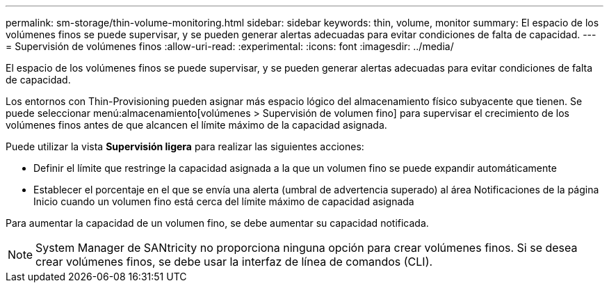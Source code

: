 ---
permalink: sm-storage/thin-volume-monitoring.html 
sidebar: sidebar 
keywords: thin, volume, monitor 
summary: El espacio de los volúmenes finos se puede supervisar, y se pueden generar alertas adecuadas para evitar condiciones de falta de capacidad. 
---
= Supervisión de volúmenes finos
:allow-uri-read: 
:experimental: 
:icons: font
:imagesdir: ../media/


[role="lead"]
El espacio de los volúmenes finos se puede supervisar, y se pueden generar alertas adecuadas para evitar condiciones de falta de capacidad.

Los entornos con Thin-Provisioning pueden asignar más espacio lógico del almacenamiento físico subyacente que tienen. Se puede seleccionar menú:almacenamiento[volúmenes > Supervisión de volumen fino] para supervisar el crecimiento de los volúmenes finos antes de que alcancen el límite máximo de la capacidad asignada.

Puede utilizar la vista *Supervisión ligera* para realizar las siguientes acciones:

* Definir el límite que restringe la capacidad asignada a la que un volumen fino se puede expandir automáticamente
* Establecer el porcentaje en el que se envía una alerta (umbral de advertencia superado) al área Notificaciones de la página Inicio cuando un volumen fino está cerca del límite máximo de capacidad asignada


Para aumentar la capacidad de un volumen fino, se debe aumentar su capacidad notificada.

[NOTE]
====
System Manager de SANtricity no proporciona ninguna opción para crear volúmenes finos. Si se desea crear volúmenes finos, se debe usar la interfaz de línea de comandos (CLI).

====